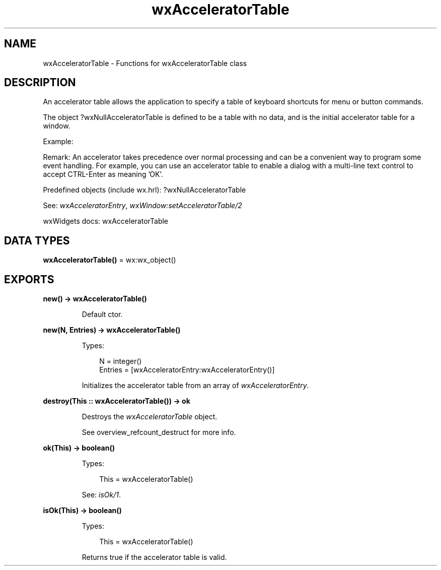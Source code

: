 .TH wxAcceleratorTable 3 "wx 2.2.2" "wxWidgets team." "Erlang Module Definition"
.SH NAME
wxAcceleratorTable \- Functions for wxAcceleratorTable class
.SH DESCRIPTION
.LP
An accelerator table allows the application to specify a table of keyboard shortcuts for menu or button commands\&.
.LP
The object ?wxNullAcceleratorTable is defined to be a table with no data, and is the initial accelerator table for a window\&.
.LP
Example:
.LP
Remark: An accelerator takes precedence over normal processing and can be a convenient way to program some event handling\&. For example, you can use an accelerator table to enable a dialog with a multi-line text control to accept CTRL-Enter as meaning \&'OK\&'\&.
.LP
Predefined objects (include wx\&.hrl): ?wxNullAcceleratorTable
.LP
See: \fIwxAcceleratorEntry\fR\&, \fIwxWindow:setAcceleratorTable/2\fR\& 
.LP
wxWidgets docs: wxAcceleratorTable
.SH DATA TYPES
.nf

\fBwxAcceleratorTable()\fR\& = wx:wx_object()
.br
.fi
.SH EXPORTS
.LP
.nf

.B
new() -> wxAcceleratorTable()
.br
.fi
.br
.RS
.LP
Default ctor\&.
.RE
.LP
.nf

.B
new(N, Entries) -> wxAcceleratorTable()
.br
.fi
.br
.RS
.LP
Types:

.RS 3
N = integer()
.br
Entries = [wxAcceleratorEntry:wxAcceleratorEntry()]
.br
.RE
.RE
.RS
.LP
Initializes the accelerator table from an array of \fIwxAcceleratorEntry\fR\&\&.
.RE
.LP
.nf

.B
destroy(This :: wxAcceleratorTable()) -> ok
.br
.fi
.br
.RS
.LP
Destroys the \fIwxAcceleratorTable\fR\& object\&.
.LP
See overview_refcount_destruct for more info\&.
.RE
.LP
.nf

.B
ok(This) -> boolean()
.br
.fi
.br
.RS
.LP
Types:

.RS 3
This = wxAcceleratorTable()
.br
.RE
.RE
.RS
.LP
See: \fIisOk/1\fR\&\&.
.RE
.LP
.nf

.B
isOk(This) -> boolean()
.br
.fi
.br
.RS
.LP
Types:

.RS 3
This = wxAcceleratorTable()
.br
.RE
.RE
.RS
.LP
Returns true if the accelerator table is valid\&.
.RE